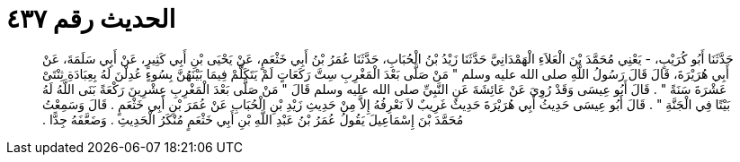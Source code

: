 
= الحديث رقم ٤٣٧

[quote.hadith]
حَدَّثَنَا أَبُو كُرَيْبٍ، - يَعْنِي مُحَمَّدَ بْنَ الْعَلاَءِ الْهَمْدَانِيَّ حَدَّثَنَا زَيْدُ بْنُ الْحُبَابِ، حَدَّثَنَا عُمَرُ بْنُ أَبِي خَثْعَمٍ، عَنْ يَحْيَى بْنِ أَبِي كَثِيرٍ، عَنْ أَبِي سَلَمَةَ، عَنْ أَبِي هُرَيْرَةَ، قَالَ قَالَ رَسُولُ اللَّهِ صلى الله عليه وسلم ‏"‏ مَنْ صَلَّى بَعْدَ الْمَغْرِبِ سِتَّ رَكَعَاتٍ لَمْ يَتَكَلَّمْ فِيمَا بَيْنَهُنَّ بِسُوءٍ عُدِلْنَ لَهُ بِعِبَادَةِ ثِنْتَىْ عَشْرَةَ سَنَةً ‏"‏ ‏.‏ قَالَ أَبُو عِيسَى وَقَدْ رُوِيَ عَنْ عَائِشَةَ عَنِ النَّبِيِّ صلى الله عليه وسلم قَالَ ‏"‏ مَنْ صَلَّى بَعْدَ الْمَغْرِبِ عِشْرِينَ رَكْعَةً بَنَى اللَّهُ لَهُ بَيْتًا فِي الْجَنَّةِ ‏"‏ ‏.‏ قَالَ أَبُو عِيسَى حَدِيثُ أَبِي هُرَيْرَةَ حَدِيثٌ غَرِيبٌ لاَ نَعْرِفُهُ إِلاَّ مِنْ حَدِيثِ زَيْدِ بْنِ الْحُبَابِ عَنْ عُمَرَ بْنِ أَبِي خَثْعَمٍ ‏.‏ قَالَ وَسَمِعْتُ مُحَمَّدَ بْنَ إِسْمَاعِيلَ يَقُولُ عُمَرُ بْنُ عَبْدِ اللَّهِ بْنِ أَبِي خَثْعَمٍ مُنْكَرُ الْحَدِيثِ ‏.‏ وَضَعَّفَهُ جِدًّا ‏.‏